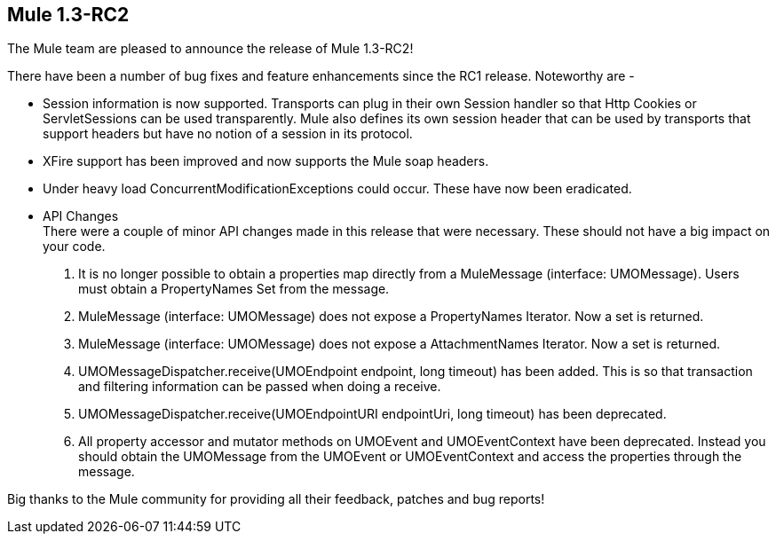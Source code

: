 == Mule 1.3-RC2
:keywords: release notes, esb

The Mule team are pleased to announce the release of Mule 1.3-RC2! +


There have been a number of bug fixes and feature enhancements since the RC1 release. Noteworthy are -

* Session information is now supported. Transports can plug in their own Session handler so that Http Cookies or ServletSessions can be used transparently. Mule also defines its own session header that can be used by transports that support headers but have no notion of a session in its protocol.

* XFire support has been improved and now supports the Mule soap headers.

* Under heavy load ConcurrentModificationExceptions could occur. These have now been eradicated.

* API Changes +
There were a couple of minor API changes made in this release that were necessary. These should not have a big impact on your code.
. It is no longer possible to obtain a properties map directly from a MuleMessage (interface: UMOMessage). Users must obtain a PropertyNames Set from the message.
. MuleMessage (interface: UMOMessage) does not expose a PropertyNames Iterator. Now a set is returned.
. MuleMessage (interface: UMOMessage) does not expose a AttachmentNames Iterator. Now a set is returned.
. UMOMessageDispatcher.receive(UMOEndpoint endpoint, long timeout) has been added. This is so that transaction and filtering information can be passed when doing a receive.
. UMOMessageDispatcher.receive(UMOEndpointURI endpointUri, long timeout) has been deprecated.
. All property accessor and mutator methods on UMOEvent and UMOEventContext have been deprecated. Instead you should obtain the UMOMessage from the UMOEvent or UMOEventContext and access the properties through the message.

Big thanks to the Mule community for providing all their feedback, patches and bug reports!

